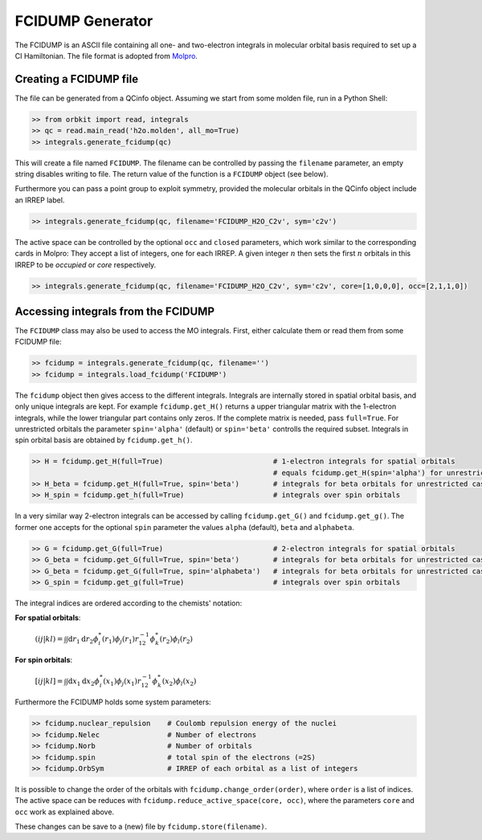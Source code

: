 FCIDUMP Generator
=================

The FCIDUMP is an ASCII file containing all one- and two-electron integrals in molecular orbital basis required to set up a CI Hamiltonian. The file format is adopted from `Molpro`_.

.. _Molpro: http://www.molpro.net/info/current/doc/manual/node475.html

Creating a FCIDUMP file
-----------------------

The file can be generated from a QCinfo object. Assuming we start from some molden file, run in a Python Shell:

.. code-block:: python

    >> from orbkit import read, integrals
    >> qc = read.main_read('h2o.molden', all_mo=True)
    >> integrals.generate_fcidump(qc)

This will create a file named ``FCIDUMP``. The filename can be controlled by passing the ``filename`` parameter, an empty string disables writing to file. The return value of the function is a ``FCIDUMP`` object (see below).

Furthermore you can pass a point group to exploit symmetry, provided the molecular orbitals in the QCinfo object include an IRREP label.

.. code-block:: python

    >> integrals.generate_fcidump(qc, filename='FCIDUMP_H2O_C2v', sym='c2v')

The active space can be controlled by the optional ``occ`` and ``closed`` parameters, which work similar to the corresponding cards in Molpro: They accept a list of integers, one for each IRREP. A given integer :math:`n` then sets the first :math:`n` orbitals in this IRREP to be *occupied* or *core* respectively.

.. code-block:: python

    >> integrals.generate_fcidump(qc, filename='FCIDUMP_H2O_C2v', sym='c2v', core=[1,0,0,0], occ=[2,1,1,0])


Accessing integrals from the FCIDUMP
------------------------------------

The ``FCIDUMP`` class may also be used to access the MO integrals. First, either calculate them or read them from some FCIDUMP file:

.. code-block:: python

    >> fcidump = integrals.generate_fcidump(qc, filename='')
    >> fcidump = integrals.load_fcidump('FCIDUMP')

The ``fcidump`` object then gives access to the different integrals. Integrals are internally stored in spatial orbital basis, and only unique integrals are kept. For example ``fcidump.get_H()`` returns a upper triangular matrix with the 1-electron integrals, while the lower triangular part contains only zeros. If the complete matrix is needed, pass ``full=True``. For unrestricted orbitals the parameter ``spin='alpha'`` (default) or ``spin='beta'`` controlls the required subset. Integrals in spin orbital basis are obtained by ``fcidump.get_h()``.

.. code-block:: python

    >> H = fcidump.get_H(full=True)                          # 1-electron integrals for spatial orbitals
                                                             # equals fcidump.get_H(spin='alpha') for unrestricted case
    >> H_beta = fcidump.get_H(full=True, spin='beta')        # integrals for beta orbitals for unrestricted case
    >> H_spin = fcidump.get_h(full=True)                     # integrals over spin orbitals

In a very similar way 2-electron integrals can be accessed by calling ``fcidump.get_G()`` and ``fcidump.get_g()``. The former one accepts for the optional ``spin`` parameter the values ``alpha`` (default), ``beta`` and ``alphabeta``.

.. code-block:: python

    >> G = fcidump.get_G(full=True)                          # 2-electron integrals for spatial orbitals
    >> G_beta = fcidump.get_G(full=True, spin='beta')        # integrals for beta orbitals for unrestricted case
    >> G_beta = fcidump.get_G(full=True, spin='alphabeta')   # integrals for beta orbitals for unrestricted case
    >> G_spin = fcidump.get_g(full=True)                     # integrals over spin orbitals

The integral indices are ordered according to the chemists' notation:

**For spatial orbitals**:

    :math:`(ij|kl) = \int\int \mathrm{d}r_1 \mathrm{d}r_2 \phi_i^*(r_1) \phi_j(r_1) r_{12}^{-1} \phi_k^*(r_2) \phi_l(r_2)`

**For spin orbitals**:

    :math:`[ij|kl] = \int\int \mathrm{d}x_1 \mathrm{d}x_2 \phi_i^*(x_1) \phi_j(x_1) r_{12}^{-1} \phi_k^*(x_2) \phi_l(x_2)`

Furthermore the FCIDUMP holds some system parameters:

.. code-block:: python

    >> fcidump.nuclear_repulsion    # Coulomb repulsion energy of the nuclei
    >> fcidump.Nelec                # Number of electrons
    >> fcidump.Norb                 # Number of orbitals
    >> fcidump.spin                 # total spin of the electrons (=2S)
    >> fcidump.OrbSym               # IRREP of each orbital as a list of integers

It is possible to change the order of the orbitals with ``fcidump.change_order(order)``, where ``order`` is a list of indices. The active space can be reduces with ``fcidump.reduce_active_space(core, occ)``, where the parameters ``core`` and ``occ`` work as explained above.

These changes can be save to a (new) file by ``fcidump.store(filename)``.
